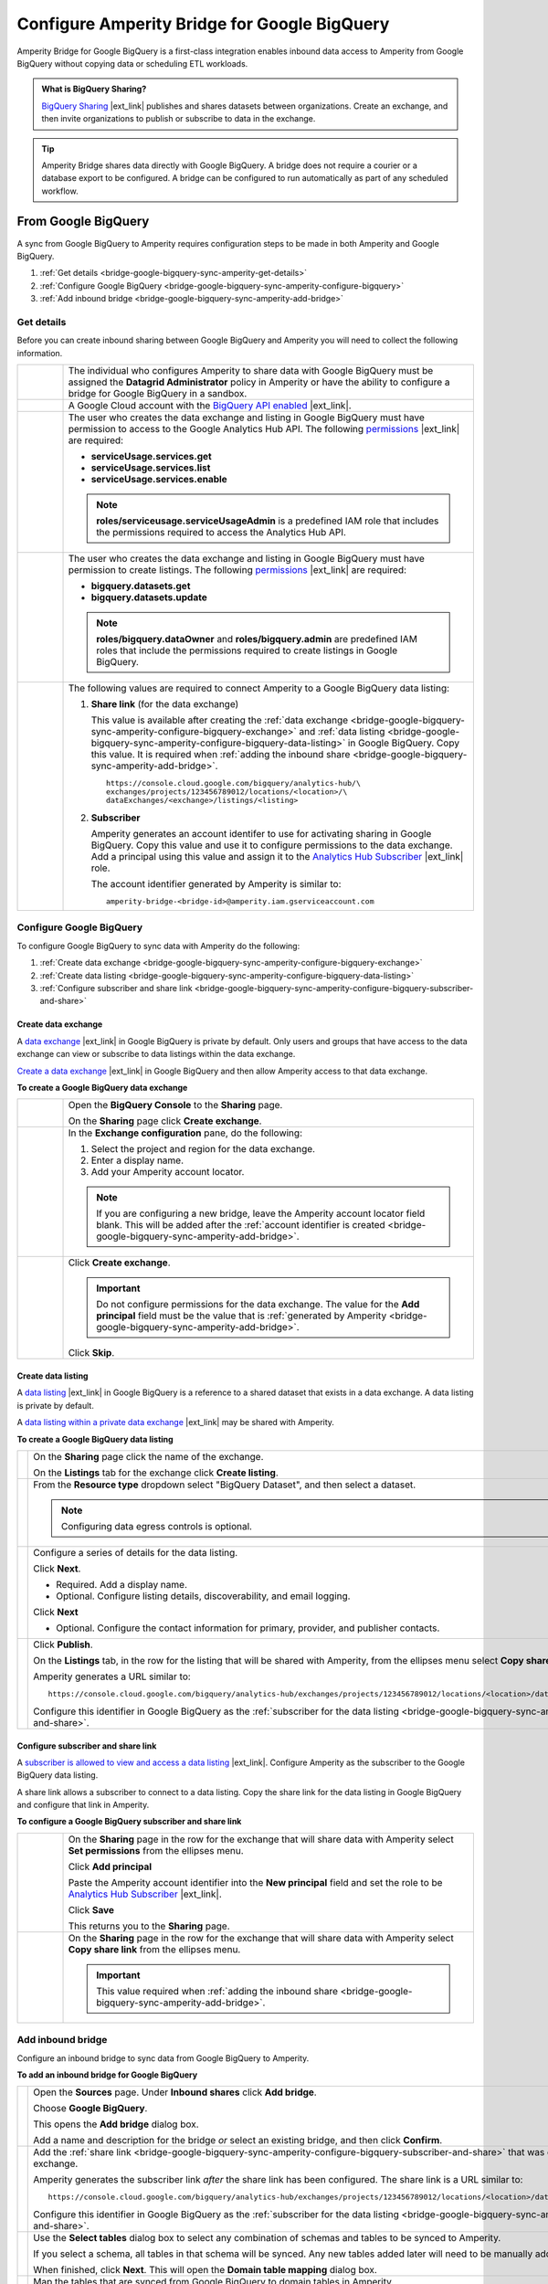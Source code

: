.. https://docs.amperity.com/operator/


.. |source-name| replace:: Google BigQuery
.. |destination-name| replace:: Google BigQuery

.. meta::
    :description lang=en:
        Amperity Bridge for Google BigQuery is a first-class integration that uses BigQuery Sharing to enable inbound data access to Amperity from Google BigQuery.

.. meta::
    :content class=swiftype name=body data-type=text:
        Amperity Bridge for Google BigQuery is a first-class integration that uses BigQuery Sharing to enable inbound data access to Amperity from Google BigQuery.

.. meta::
    :content class=swiftype name=title data-type=string:
        Configure Amperity Bridge for Google BigQuery

==================================================
Configure Amperity Bridge for Google BigQuery
==================================================

.. bridge-google-bigquery-about-start

Amperity Bridge for Google BigQuery is a first-class integration enables inbound data access to Amperity from Google BigQuery without copying data or scheduling ETL workloads.

.. bridge-google-bigquery-about-end

.. bridge-google-bigquery-what-is-bigquery-sharing-start

.. admonition:: What is BigQuery Sharing?

   `BigQuery Sharing <https://console.cloud.google.com/bigquery/analytics-hub?inv=1&invt=Ab26qA>`__ |ext_link| publishes and shares datasets between organizations. Create an exchange, and then invite organizations to publish or subscribe to data in the exchange.

.. bridge-google-bigquery-what-is-bigquery-sharing-end

.. bridge-google-bigquery-switch-to-bridge-start

.. tip:: Amperity Bridge shares data directly with Google BigQuery. A bridge does not require a courier or a database export to be configured. A bridge can be configured to run automatically as part of any scheduled workflow.

.. bridge-google-bigquery-switch-to-bridge-end


.. _bridge-google-bigquery-sync-with-amperity:

From Google BigQuery
==================================================

.. bridge-google-bigquery-sync-amperity-start

A sync from |source-name| to Amperity requires configuration steps to be made in both Amperity and |source-name|.

.. bridge-google-bigquery-sync-amperity-end

.. bridge-google-bigquery-sync-amperity-links-start

#. :ref:`Get details <bridge-google-bigquery-sync-amperity-get-details>`
#. :ref:`Configure Google BigQuery <bridge-google-bigquery-sync-amperity-configure-bigquery>`
#. :ref:`Add inbound bridge <bridge-google-bigquery-sync-amperity-add-bridge>`

.. bridge-google-bigquery-sync-amperity-links-end


.. _bridge-google-bigquery-sync-amperity-get-details:

Get details
--------------------------------------------------

.. bridge-google-bigquery-sync-amperity-get-details-start

Before you can create inbound sharing between |source-name| and Amperity you will need to collect the following information.

.. list-table::
   :widths: 10 90
   :header-rows: 0

   * - .. image:: ../../images/steps-arrow-off-black.png
          :width: 60 px
          :alt: Requirement 1.
          :align: center
          :class: no-scaled-link
     - The individual who configures Amperity to share data with |destination-name| must be assigned the **Datagrid Administrator** policy in Amperity or have the ability to configure a bridge for |source-name| in a sandbox.


   * - .. image:: ../../images/steps-arrow-off-black.png
          :width: 60 px
          :alt: Requirement 2.
          :align: center
          :class: no-scaled-link
     - A Google Cloud account with the `BigQuery API enabled <https://cloud.google.com/bigquery/docs/bigquery-web-ui>`__ |ext_link|.


   * - .. image:: ../../images/steps-arrow-off-black.png
          :width: 60 px
          :alt: Requirement 3.
          :align: center
          :class: no-scaled-link
     - The user who creates the data exchange and listing in |source-name| must have permission to access to the Google Analytics Hub API. The following `permissions <https://cloud.google.com/bigquery/docs/analytics-hub-manage-exchanges#required_permissions>`__ |ext_link| are required:

       * **serviceUsage.services.get**
       * **serviceUsage.services.list**
       * **serviceUsage.services.enable**

       .. note:: **roles/serviceusage.serviceUsageAdmin** is a predefined IAM role that includes the permissions required to access the Analytics Hub API.


   * - .. image:: ../../images/steps-arrow-off-black.png
          :width: 60 px
          :alt: Requirement 4.
          :align: center
          :class: no-scaled-link
     - The user who creates the data exchange and listing in |destination-name| must have permission to create listings. The following `permissions <https://cloud.google.com/bigquery/docs/access-control#bigquery>`__ |ext_link| are required:

       * **bigquery.datasets.get**
       * **bigquery.datasets.update**

       .. note:: **roles/bigquery.dataOwner** and **roles/bigquery.admin** are predefined IAM roles that include the permissions required to create listings in |destination-name|.


   * - .. image:: ../../images/steps-arrow-off-black.png
          :width: 60 px
          :alt: Requirement 4.
          :align: center
          :class: no-scaled-link
     - The following values are required to connect Amperity to a |source-name| data listing:

       #. **Share link** (for the data exchange)

          This value is available after creating the :ref:`data exchange <bridge-google-bigquery-sync-amperity-configure-bigquery-exchange>` and :ref:`data listing <bridge-google-bigquery-sync-amperity-configure-bigquery-data-listing>` in |source-name|. Copy this value. It is required when :ref:`adding the inbound share <bridge-google-bigquery-sync-amperity-add-bridge>`.

          ::

             https://console.cloud.google.com/bigquery/analytics-hub/\
             exchanges/projects/123456789012/locations/<location>/\
             dataExchanges/<exchange>/listings/<listing>

       #. **Subscriber**

          Amperity generates an account identifer to use for activating sharing in |source-name|. Copy this value and use it to configure permissions to the data exchange. Add a principal using this value and assign it to the `Analytics Hub Subscriber <https://cloud.google.com/bigquery/docs/analytics-hub-grant-roles#ah-subscriber-role>`__ |ext_link| role.

          The account identifier generated by Amperity is similar to:

          ::

             amperity-bridge-<bridge-id>@amperity.iam.gserviceaccount.com


.. bridge-google-bigquery-sync-amperity-get-details-end


.. _bridge-google-bigquery-sync-amperity-configure-bigquery:

Configure Google BigQuery
--------------------------------------------------

.. bridge-google-bigquery-sync-amperity-configure-bigquery-start

To configure |source-name| to sync data with Amperity do the following:

#. :ref:`Create data exchange <bridge-google-bigquery-sync-amperity-configure-bigquery-exchange>`
#. :ref:`Create data listing <bridge-google-bigquery-sync-amperity-configure-bigquery-data-listing>`
#. :ref:`Configure subscriber and share link <bridge-google-bigquery-sync-amperity-configure-bigquery-subscriber-and-share>`

.. bridge-google-bigquery-sync-amperity-configure-bigquery-end


.. _bridge-google-bigquery-sync-amperity-configure-bigquery-exchange:

Create data exchange
++++++++++++++++++++++++++++++++++++++++++++++++++

.. bridge-google-bigquery-sync-amperity-configure-bigquery-exchange-start

A `data exchange <https://cloud.google.com/bigquery/docs/analytics-hub-manage-exchanges#console>`__ |ext_link| in |destination-name| is private by default. Only users and groups that have access to the data exchange can view or subscribe to data listings within the data exchange.

`Create a data exchange <https://cloud.google.com/bigquery/docs/analytics-hub-manage-exchanges#create-exchange>`__ |ext_link| in |destination-name| and then allow Amperity access to that data exchange.

.. bridge-google-bigquery-sync-amperity-configure-bigquery-exchange-end

**To create a Google BigQuery data exchange**

.. bridge-google-bigquery-sync-amperity-configure-bigquery-exchange-steps-start

.. list-table::
   :widths: 10 90
   :header-rows: 0

   * - .. image:: ../../images/steps-01.png
          :width: 60 px
          :alt: Step 1.
          :align: center
          :class: no-scaled-link
     - Open the **BigQuery Console** to the **Sharing** page.

       On the **Sharing** page click **Create exchange**.

   * - .. image:: ../../images/steps-02.png
          :width: 60 px
          :alt: Step 2.
          :align: center
          :class: no-scaled-link
     - In the **Exchange configuration** pane, do the following:

       #. Select the project and region for the data exchange.
       #. Enter a display name.
       #. Add your Amperity account locator.

       .. note:: If you are configuring a new bridge, leave the Amperity account locator field blank. This will be added after the :ref:`account identifier is created <bridge-google-bigquery-sync-amperity-add-bridge>`.

   * - .. image:: ../../images/steps-02.png
          :width: 60 px
          :alt: Step 2.
          :align: center
          :class: no-scaled-link
     - Click **Create exchange**.

       .. important:: Do not configure permissions for the data exchange. The value for the **Add principal** field must be the value that is :ref:`generated by Amperity <bridge-google-bigquery-sync-amperity-add-bridge>`.

       Click **Skip**.

.. bridge-google-bigquery-sync-amperity-configure-bigquery-exchange-steps-end


.. _bridge-google-bigquery-sync-amperity-configure-bigquery-data-listing:

Create data listing
++++++++++++++++++++++++++++++++++++++++++++++++++

.. bridge-google-bigquery-sync-amperity-configure-bigquery-data-listing-start

A `data listing <https://cloud.google.com/bigquery/docs/analytics-hub-manage-listings>`__ |ext_link| in |destination-name| is a reference to a shared dataset that exists in a data exchange. A data listing is private by default.

A `data listing within a private data exchange <https://cloud.google.com/bigquery/docs/analytics-hub-manage-listings#create_a_listing>`__ |ext_link| may be shared with Amperity.

.. bridge-google-bigquery-sync-amperity-configure-bigquery-data-listing-end

**To create a Google BigQuery data listing**

.. bridge-google-bigquery-sync-amperity-configure-bigquery-data-listing-steps-start

.. list-table::
   :widths: 10 90
   :header-rows: 0

   * - .. image:: ../../images/steps-01.png
          :width: 60 px
          :alt: Step 1.
          :align: center
          :class: no-scaled-link
     - On the **Sharing** page click the name of the exchange.

       On the **Listings** tab for the exchange click **Create listing**.

   * - .. image:: ../../images/steps-02.png
          :width: 60 px
          :alt: Step 2.
          :align: center
          :class: no-scaled-link
     - From the **Resource type** dropdown select "BigQuery Dataset", and then select a dataset.

       .. note:: Configuring data egress controls is optional.


   * - .. image:: ../../images/steps-03.png
          :width: 60 px
          :alt: Step 3.
          :align: center
          :class: no-scaled-link
     - Configure a series of details for the data listing.

       Click **Next**.

       * Required. Add a display name.
       * Optional. Configure listing details, discoverability, and email logging.

       Click **Next**

       * Optional. Configure the contact information for primary, provider, and publisher contacts.


   * - .. image:: ../../images/steps-04.png
          :width: 60 px
          :alt: Step 4.
          :align: center
          :class: no-scaled-link
     - Click **Publish**.

       On the **Listings** tab, in the row for the listing that will be shared with Amperity, from the ellipses menu select **Copy share link**.

       Amperity generates a URL similar to:

       ::

          https://console.cloud.google.com/bigquery/analytics-hub/exchanges/projects/123456789012/locations/<location>/dataExchanges/<exchange>/listings/<listing>

       Configure this identifier in |source-name| as the :ref:`subscriber for the data listing <bridge-google-bigquery-sync-amperity-configure-bigquery-subscriber-and-share>`.

.. bridge-google-bigquery-sync-amperity-configure-bigquery-data-listing-steps-end


.. _bridge-google-bigquery-sync-amperity-configure-bigquery-subscriber-and-share:

Configure subscriber and share link
++++++++++++++++++++++++++++++++++++++++++++++++++

.. bridge-google-bigquery-sync-amperity-configure-bigquery-subscriber-and-share-start

A `subscriber is allowed to view and access a data listing <https://cloud.google.com/bigquery/docs/analytics-hub-manage-subscriptions>`__ |ext_link|. Configure Amperity as the subscriber to the |source-name| data listing.

A share link allows a subscriber to connect to a data listing. Copy the share link for the data listing in |source-name| and configure that link in Amperity.

.. bridge-google-bigquery-sync-amperity-configure-bigquery-subscriber-and-share-end

**To configure a Google BigQuery subscriber and share link**

.. bridge-google-bigquery-sync-amperity-configure-bigquery-subscriber-and-share-steps-start

.. list-table::
   :widths: 10 90
   :header-rows: 0

   * - .. image:: ../../images/steps-01.png
          :width: 60 px
          :alt: Step 1.
          :align: center
          :class: no-scaled-link
     - On the **Sharing** page in the row for the exchange that will share data with Amperity select **Set permissions** from the ellipses menu.

       Click **Add principal**

       Paste the Amperity account identifier into the **New principal** field and set the role to be `Analytics Hub Subscriber <https://cloud.google.com/bigquery/docs/analytics-hub-grant-roles#ah-subscriber-role>`__ |ext_link|.

       Click **Save**

       This returns you to the **Sharing** page.

   * - .. image:: ../../images/steps-02.png
          :width: 60 px
          :alt: Step 2.
          :align: center
          :class: no-scaled-link
     - On the **Sharing** page in the row for the exchange that will share data with Amperity select **Copy share link** from the ellipses menu.

       .. important:: This value required when :ref:`adding the inbound share <bridge-google-bigquery-sync-amperity-add-bridge>`.


.. bridge-google-bigquery-sync-amperity-configure-bigquery-subscriber-and-share-steps-end


.. _bridge-google-bigquery-sync-amperity-add-bridge:

Add inbound bridge
--------------------------------------------------

.. bridge-google-bigquery-sync-amperity-add-inbound-bridge-start

Configure an inbound bridge to sync data from Google BigQuery to Amperity.

.. bridge-google-bigquery-sync-amperity-add-inbound-bridge-end

**To add an inbound bridge for Google BigQuery**

.. bridge-google-bigquery-sync-amperity-add-inbound-bridge-steps-start

.. list-table::
   :widths: 10 90
   :header-rows: 0

   * - .. image:: ../../images/steps-01.png
          :width: 60 px
          :alt: Step 1.
          :align: center
          :class: no-scaled-link
     - Open the **Sources** page. Under **Inbound shares** click **Add bridge**. 

       Choose **Google BigQuery**.

       .. image:: ../../images/bridge-inbound-choose-bigquery.png
          :width: 320 px
          :alt: Add a bridge for a sync.
          :align: left
          :class: no-scaled-link

       This opens the **Add bridge** dialog box. 

       .. image:: ../../images/bridge-inbound-name-description.png
          :width: 500 px
          :alt: Add a bridge for a sync.
          :align: left
          :class: no-scaled-link

       Add a name and description for the bridge *or* select an existing bridge, and then click **Confirm**.


   * - .. image:: ../../images/steps-02.png
          :width: 60 px
          :alt: Step 2.
          :align: center
          :class: no-scaled-link
     - Add the :ref:`share link <bridge-google-bigquery-sync-amperity-configure-bigquery-subscriber-and-share>` that was copied from the |source-name| data exchange.

       Amperity generates the subscriber link *after* the share link has been configured. The share link is a URL similar to:

       ::

          https://console.cloud.google.com/bigquery/analytics-hub/exchanges/projects/123456789012/locations/<location>/dataExchanges/<exchange>/listings/<listing>

       Configure this identifier in |source-name| as the :ref:`subscriber for the data listing <bridge-google-bigquery-sync-amperity-configure-bigquery-subscriber-and-share>`.


   * - .. image:: ../../images/steps-03.png
          :width: 60 px
          :alt: Step 3.
          :align: center
          :class: no-scaled-link
     - Use the **Select tables** dialog box to select any combination of schemas and tables to be synced to Amperity.

       .. image:: ../../images/bridge-select-databases-and-tables.png
          :width: 500 px
          :alt: Select schemas and tables to be shared.
          :align: left
          :class: no-scaled-link

       If you select a schema, all tables in that schema will be synced. Any new tables added later will need to be manually added to the sync. 

       When finished, click **Next**. This will open the **Domain table mapping** dialog box.


   * - .. image:: ../../images/steps-04.png
          :width: 60 px
          :alt: Step 4.
          :align: center
          :class: no-scaled-link
     - Map the tables that are synced from |source-name| to domain tables in Amperity.

       .. image:: ../../images/bridge-map-inbound-to-domain.png
          :width: 500 px
          :alt: Map synced tables to domain tables.
          :align: left
          :class: no-scaled-link

       Tables that are synced with Amperity are added as domain tables.

       * The names of synced tables must be unique among all domain tables.
       * Primary keys are not assigned.
       * Semantic tags are not applied.

       .. tip:: Use a custom domain table to assign primary keys, apply semantic tags, and shape data within synced tables to support any of your Amperity workflows.

       When finished, click **Save and sync**. This will start a workflow that synchronizes data from |source-name| to Amperity and will create the mapped domain table names.

       You can manually sync tables that are synced with Amperity using the **Sync** option from the **Actions** menu for the inbound bridge.


.. bridge-google-bigquery-sync-amperity-add-inbound-bridge-steps-end

